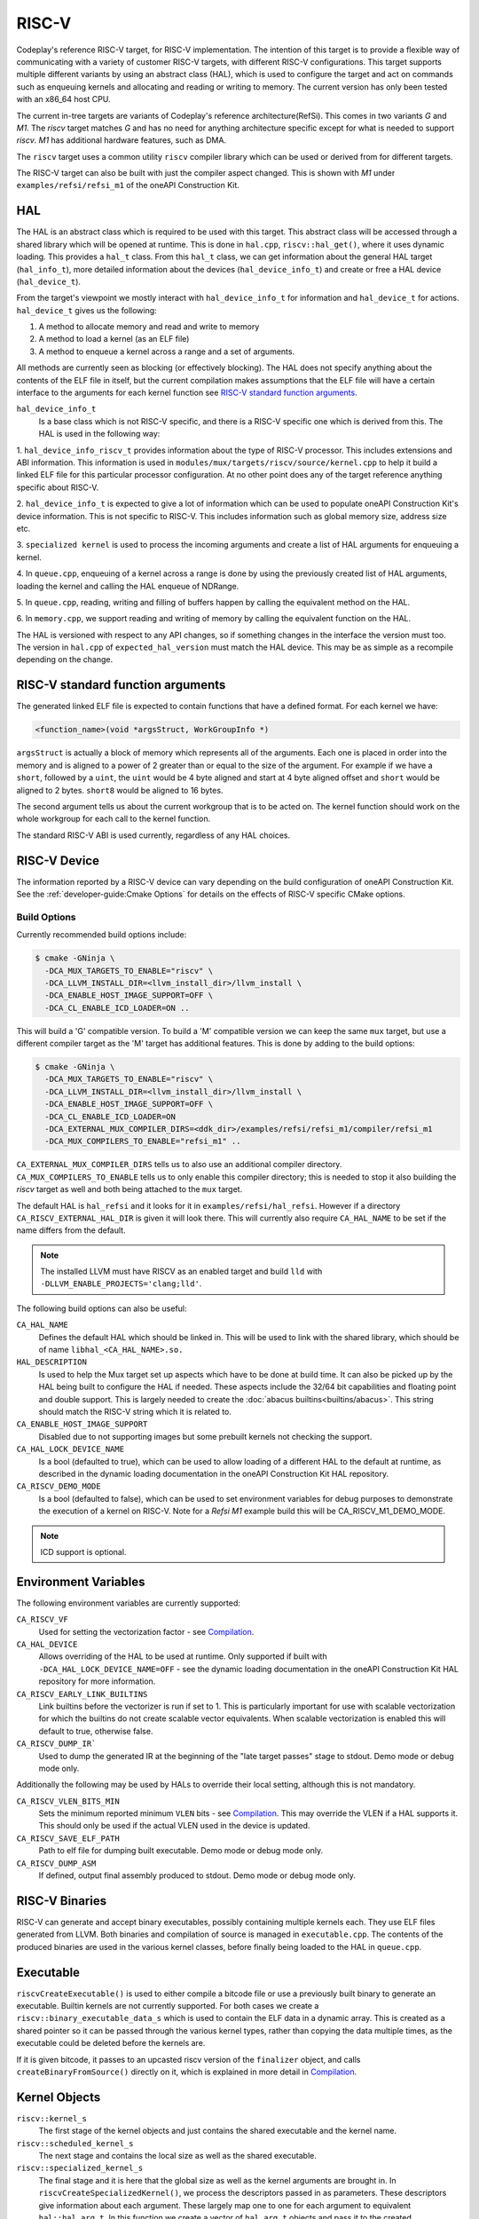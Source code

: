 RISC-V
======

Codeplay's reference RISC-V target, for RISC-V implementation. The intention of
this target is to provide a flexible way of communicating with a variety of
customer RISC-V targets, with different RISC-V configurations. This target
supports multiple different variants by using an abstract class (HAL), which is
used to configure the target and act on commands such as enqueuing kernels and
allocating and reading or writing to memory. The current version has only been
tested with an x86_64 host CPU.

The current in-tree targets are variants of Codeplay's reference
architecture(RefSi). This comes in two variants `G` and `M1`. The `riscv` target
matches `G` and has no need for anything architecture specific except for what is
needed to support `riscv`. `M1` has additional hardware features, such as DMA.

The ``riscv`` target uses a common utility ``riscv`` compiler library which can be
used or derived from for different targets. 

The RISC-V target can also be built with just the compiler aspect changed. This
is shown with `M1` under ``examples/refsi/refsi_m1`` of the oneAPI Construction Kit.

HAL
---

The HAL is an abstract class which is required to be used with this target. This
abstract class will be accessed through a shared library which will be opened at
runtime. This is done in ``hal.cpp``, ``riscv::hal_get()``, where it uses
dynamic loading. This provides a ``hal_t`` class. From this ``hal_t`` class, we
can get information about the general HAL target (``hal_info_t``), more detailed
information about the devices (``hal_device_info_t``) and create or free a HAL
device (``hal_device_t``).

.. seealso::
   For more detailed information on the HAL, see the :doc:`specification
   </specifications/hal>` and `:doc:`dynamic loading
   </modules/mux/hal/dynamic_loading>`.

From the target's viewpoint we mostly interact with ``hal_device_info_t`` for
information and ``hal_device_t`` for actions. ``hal_device_t`` gives us the
following:

1. A method to allocate memory and read and write to memory
2. A method to load a kernel (as an ELF file)
3. A method to enqueue a kernel across a range and a set of arguments.

All methods are currently seen as blocking (or effectively blocking). The HAL
does not specify anything about the contents of the ELF file in itself, but the
current compilation makes assumptions that the ELF file will have a certain
interface to the arguments for each kernel function see
`RISC-V standard function arguments`_.

``hal_device_info_t``
 Is a base class which is not RISC-V specific, and there is a RISC-V specific
 one which is derived from this. The HAL is used in the following way:

1. ``hal_device_info_riscv_t`` provides information about the type of RISC-V
processor. This includes extensions and ABI information. This information is
used in ``modules/mux/targets/riscv/source/kernel.cpp`` to help it build a linked
ELF file for this particular processor configuration. At no other point does any
of the target reference anything specific about RISC-V.

2. ``hal_device_info_t`` is expected to give a lot of information which can be
used to populate oneAPI Construction Kit's device information. This is not specific to
RISC-V. This includes information such as global memory size, address size etc.

3. ``specialized kernel`` is used to process the incoming arguments and create a
list of HAL arguments for enqueuing a kernel.

4. In ``queue.cpp``, enqueuing of a kernel across a range is done by using the
previously created list of HAL arguments, loading the kernel and calling the HAL
enqueue of NDRange.

5. In ``queue.cpp``, reading, writing and filling of buffers happen by calling the
equivalent method on the HAL.

6. In ``memory.cpp``, we support reading and writing of memory by calling the
equivalent function on the HAL.

The HAL is versioned with respect to any API changes, so if something changes in
the interface the version must too. The version in ``hal.cpp`` of
``expected_hal_version`` must match the HAL device. This may be as simple as a
recompile depending on the change.

RISC-V standard function arguments
----------------------------------

The generated linked ELF file is expected to contain functions that have a
defined format. For each kernel we have:

.. code-block:: cpp

  <function_name>(void *argsStruct, WorkGroupInfo *)

``argsStruct`` is actually a block of memory which represents all of the
arguments. Each one is placed in order into the memory and is aligned to a power
of 2 greater than or equal to the size of the argument. For example if we have a
``short``, followed by a ``uint``, the ``uint`` would be 4 byte aligned and
start at 4 byte aligned offset and ``short`` would be aligned to 2 bytes.
``short8`` would be aligned to 16 bytes.

The second argument tells us about the current workgroup that is to be acted on.
The kernel function should work on the whole workgroup for each call to the
kernel function.

.. seealso::
  For more information on this struct see the documentation in the HAL
  repository of oneAPI Construction Kit.

The standard RISC-V ABI is used currently, regardless of any HAL choices.

RISC-V Device
-------------

The information reported by a RISC-V device can vary depending on the build
configuration of oneAPI Construction Kit. See the
:ref:`developer-guide:Cmake Options` for details on the effects of RISC-V
specific CMake options.

Build Options
#############

Currently recommended build options include:

.. code-block:: console

 $ cmake -GNinja \
   -DCA_MUX_TARGETS_TO_ENABLE="riscv" \
   -DCA_LLVM_INSTALL_DIR=<llvm_install_dir>/llvm_install \
   -DCA_ENABLE_HOST_IMAGE_SUPPORT=OFF \
   -DCA_CL_ENABLE_ICD_LOADER=ON ..

This will build a 'G' compatible version. To build a 'M' compatible version we
can keep the same ``mux`` target, but use a different compiler target as the 'M'
target has additional features. This is done by adding to the build options:

.. code-block:: console

 $ cmake -GNinja \
   -DCA_MUX_TARGETS_TO_ENABLE="riscv" \
   -DCA_LLVM_INSTALL_DIR=<llvm_install_dir>/llvm_install \
   -DCA_ENABLE_HOST_IMAGE_SUPPORT=OFF \
   -DCA_CL_ENABLE_ICD_LOADER=ON
   -DCA_EXTERNAL_MUX_COMPILER_DIRS=<ddk_dir>/examples/refsi/refsi_m1/compiler/refsi_m1
   -DCA_MUX_COMPILERS_TO_ENABLE="refsi_m1" ..

``CA_EXTERNAL_MUX_COMPILER_DIRS`` tells us to also use an additional compiler
directory. ``CA_MUX_COMPILERS_TO_ENABLE`` tells us to only enable this compiler
directory; this is needed to stop it also building the `riscv` target as well and
both being attached to the ``mux`` target.


The default HAL is ``hal_refsi`` and it looks for it in
``examples/refsi/hal_refsi``. However if a directory
``CA_RISCV_EXTERNAL_HAL_DIR`` is given it will look there. This will currently
also require ``CA_HAL_NAME`` to be set if the name differs from the default.

.. note::
  The installed LLVM must have RISCV as an enabled target and build ``lld`` with
  ``-DLLVM_ENABLE_PROJECTS='clang;lld'``.

The following build options can also be useful:

``CA_HAL_NAME``
  Defines the default HAL which should be linked in. This will be used to link
  with the shared library, which should be of name ``libhal_<CA_HAL_NAME>.so.``

``HAL_DESCRIPTION``
  Is used to help the Mux target set up aspects which have to be done at build
  time. It can also be picked up by the HAL being built to configure the HAL if
  needed. These aspects include the 32/64 bit capabilities and floating point
  and double support. This is largely needed to create the
  :doc:`abacus builtins<builtins/abacus>`. This string should match the RISC-V
  string which it is related to.

``CA_ENABLE_HOST_IMAGE_SUPPORT``
  Disabled due to not supporting images but some prebuilt kernels not checking
  the support.

``CA_HAL_LOCK_DEVICE_NAME``
  Is a bool (defaulted to true), which can be used to allow loading of a
  different HAL to the default at runtime, as described in the dynamic loading
  documentation in the oneAPI Construction Kit HAL repository.


``CA_RISCV_DEMO_MODE``
  Is a bool (defaulted to false), which can be used to set environment variables
  for debug purposes to demonstrate the execution of a kernel on RISC-V. Note
  for a `Refsi M1` example build this will be CA_RISCV_M1_DEMO_MODE.

.. note::
  ICD support is optional.

Environment Variables
---------------------

The following environment variables are currently supported:

``CA_RISCV_VF``
  Used for setting the vectorization factor - see `Compilation`_.

``CA_HAL_DEVICE``
  Allows overriding of the HAL to be used at runtime. Only
  supported if built with ``-DCA_HAL_LOCK_DEVICE_NAME=OFF`` - see
  the dynamic loading documentation in the oneAPI Construction Kit HAL repository for more
  information.

``CA_RISCV_EARLY_LINK_BUILTINS``
  Link builtins before the vectorizer is run if set to 1. This is particularly
  important for use with scalable vectorization for which the builtins do not
  create scalable vector equivalents. When scalable vectorization is enabled
  this will default to true, otherwise false.

``CA_RISCV_DUMP_IR```
  Used to dump the generated IR at the beginning of the "late target passes"
  stage to stdout. Demo mode or debug mode only.

Additionally the following may be used by HALs to override their local setting,
although this is not mandatory.

``CA_RISCV_VLEN_BITS_MIN``
  Sets the minimum reported minimum ``VLEN`` bits - see `Compilation`_. This may
  override the VLEN if a HAL supports it. This should only be used if the actual VLEN
  used in the device is updated.

``CA_RISCV_SAVE_ELF_PATH``
  Path to elf file for dumping built executable. Demo mode or debug mode only.

``CA_RISCV_DUMP_ASM``
  If defined, output final assembly produced to stdout. Demo mode or debug mode only.

RISC-V Binaries
---------------

RISC-V can generate and accept binary executables, possibly containing multiple
kernels each. They use ELF files generated from LLVM. Both binaries and
compilation of source is managed in ``executable.cpp``. The contents of the
produced binaries are used in the various kernel classes, before finally being
loaded to the HAL in ``queue.cpp``.

Executable
----------

``riscvCreateExecutable()`` is used to either compile a bitcode file or use a
previously built binary to generate an executable. Builtin kernels are not
currently supported. For both cases we create a
``riscv::binary_executable_data_s`` which is used to contain the ELF data in a
dynamic array. This is created as a shared pointer so it can be passed through
the various kernel types, rather than copying the data multiple times, as the
executable could be deleted before the kernels are.

If it is given bitcode, it passes to an upcasted riscv version of the
``finalizer`` object, and calls ``createBinaryFromSource()`` directly on it,
which is explained in more detail in `Compilation`_.

Kernel Objects
--------------

``riscv::kernel_s``
  The first stage of the kernel objects and just contains the shared executable
  and the kernel name.

``riscv::scheduled_kernel_s``
  The next stage and contains the local size as well as the shared executable.

``riscv::specialized_kernel_s``
  The final stage and it is here that the global size as well as the kernel
  arguments are brought in. In ``riscvCreateSpecializedKernel()``, we process
  the descriptors passed in as parameters. These descriptors give information
  about each argument. These largely map one to one for each argument to
  equivalent ``hal::hal_arg_t``. In this function we create a vector of
  ``hal_arg_t`` objects and pass it to the created
  ``riscv::specialized_kernel_s``. This object also contains the global size of
  ``hal_arg_t`` values can be created. This specialized kernel is later pushed
  onto the command queue in ``riscvPushNDRange()`` and processed in
  ``threadPoolProcessCommands()`` in ``queue.cpp``.

Compilation
-----------

All actual compilation is done in the ``finalizer`` class method
``createBinaryFromSource()``. The first thing we do is upcast the
``hal_device_info_t`` and find out what extensions are supported in order to
initialize the target machine. We then read in the bitcode and turn it into an
LLVM Module. At this point we can run all the passes.

We also set ``--riscv-v-vector-bits-min`` based on the hal_device_info_t value
vlen if it exists and is non-zero, and enable :doc:`vecz` if ``CA_RISCV_VF`` is
set (or vector flags are enabled at the OpenCL options level).

``CA_RISCV_VF`` is defined as a comma separated list as follows:

* **S** - Use scalable vectorization
* **V** -  Vectorize only, otherwise produce both scalar and vector kernels
* **A** - Let Vecz automatically choose the vectorization factor
* **1-64** - Vectorization factor multiplier: the fixed amount itself, or the
  value that multiplies the scalable amount

.. note::
  For example, ``CA_RISCV_VF=4`` or ``CA_RISCV_VF=S,1``

All but one of the passes are util or LLVM passes. The util ones are detailed
:doc:`/modules/compiler/utils`, but the basics are as follows:

* :ref:`compiler::utils::AlignModuleStructsPass
  <modules/compiler/utils:AlignModuleStructsPass>`

* ``riscv::IRToBuiltinReplacementPass`` -
  A bespoke pass to handle some IR which currently produces link errors. This
  currently only includes ``frem`` and converts it a call to the ``fmod``
  builtin which is then handled by the :doc:`abacus builtins<builtins/abacus>`.

* :ref:`vecz::RunVeczPass<modules/compiler/utils:RunVeczPass>`

* :ref:`compiler::utils::LinkBuiltinsPass<modules/compiler/utils:LinkBuiltinsPass>`

* :ref:`compiler::utils::ReplaceMuxMathDeclsPass<modules/compiler/utils:ReplaceMuxMathDeclsPass>`

* ``llvm::InternalizePass`` - Used to help remove dead barrier calls after
  inlining

* :ref:`compiler::utils::FixupCallingConventionPass <modules/compiler/utils:FixupCallingConventionPass>`

* :ref:`compiler::utils::WorkItemLoopsPass <modules/compiler/utils:WorkItemLoopsPass>`

* :ref:`compiler::utils::AddSchedulingParametersPass <modules/compiler/utils:AddSchedulingParametersPass>`

* :ref:`compiler::utils::DefineMuxBuiltinsPass <modules/compiler/utils:DefineMuxBuiltinsPass>`

* :ref:`compiler::utils::AddKernelWrapperPass
  <modules/compiler/utils:AddKernelWrapperPass>` - Note that the use of this
  does not pack the args, but uses alignment to the power of 2 equal to or
  above the size of each argument

* :ref:`compiler::utils::ReplaceLocalModuleScopeVariablesPass
  <modules/compiler/utils:ReplaceLocalModuleScopeVariablesPass>`

After running these passes all kernels should have the appropriate function
signature of the argument structure and the schedule struct.

We then emit to a file and call LLD to link the final object. The
``hal_device_info_t`` gives the linker script to use. At this point we have an
ELF file which will be untouched until it gets passed to the HAL to load.

Processing commands
-------------------

``riscv::command_group_s`` is used to maintain a vector of commands which are
later processed in ``queue.cpp``. This is identical to the :doc:`host`
code, except it does not support images and ``host`` is renamed to ``riscv``.

The riscv device maintains a threadpool. This is more complicated than it needs
to be for our needs. Its main role here is to process the queued command and
signal semaphores as needed when operations are done.

The main function of interest is ``threadPoolProcessCommands()``. This acts on
the command from the queue. This command can be one of the following:

* ``command_type_read_buffer``
* ``command_type_write_buffer``
* ``command_type_fill_buffer``
* ``command_type_copy_buffer`` - read, write, fill and copy map directly onto
  ``hal_device_t`` equivalents
* ``command_type_user_callback``
* ``command_type_begin_query``
* ``command_type_end_query``
* ``command_type_reset_query_pool`` - These do not touch the HAL and use the
  query pool code in ``query_pool.cpp``, which is very similar to that of
  ``host`` target.
* ``command_type_ndrange`` - calls ``exec_command_type_ndrange()``, see below.

``exec_command_type_ndrange()`` uses multiple ``hal_device_t`` methods. It does
the following:

1. Loads the ELF file from the specialized kernel onto the device using
   ``hal_device->program_load()``.

2. It finds the entry point of the kernel, using
   ``hal_device->program_find_kernel()``

3. It executes the kernel across the ndrange using
   ``hal_device->kernel_exec()``.
